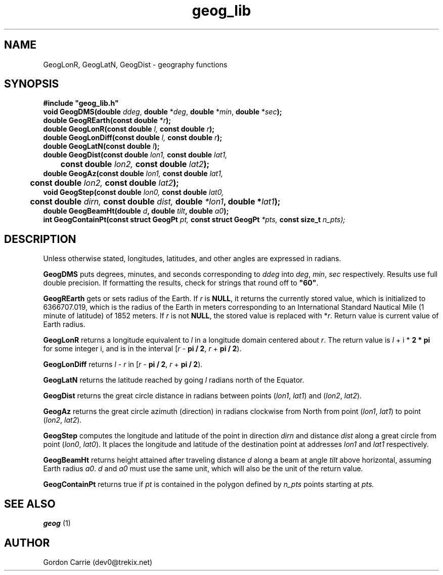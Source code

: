 .\" 
.\" Copyright (c) 2011, Gordon D. Carrie. All rights reserved.
.\" 
.\" Redistribution and use in source and binary forms, with or without
.\" modification, are permitted provided that the following conditions
.\" are met:
.\" 
.\"     * Redistributions of source code must retain the above copyright
.\"     notice, this list of conditions and the following disclaimer.
.\"     * Redistributions in binary form must reproduce the above copyright
.\"     notice, this list of conditions and the following disclaimer in the
.\"     documentation and/or other materials provided with the distribution.
.\" 
.\" THIS SOFTWARE IS PROVIDED BY THE COPYRIGHT HOLDERS AND CONTRIBUTORS
.\" "AS IS" AND ANY EXPRESS OR IMPLIED WARRANTIES, INCLUDING, BUT NOT
.\" LIMITED TO, THE IMPLIED WARRANTIES OF MERCHANTABILITY AND FITNESS FOR
.\" A PARTICULAR PURPOSE ARE DISCLAIMED. IN NO EVENT SHALL THE COPYRIGHT
.\" HOLDER OR CONTRIBUTORS BE LIABLE FOR ANY DIRECT, INDIRECT, INCIDENTAL,
.\" SPECIAL, EXEMPLARY, OR CONSEQUENTIAL DAMAGES (INCLUDING, BUT NOT LIMITED
.\" TO, PROCUREMENT OF SUBSTITUTE GOODS OR SERVICES; LOSS OF USE, DATA, OR
.\" PROFITS; OR BUSINESS INTERRUPTION) HOWEVER CAUSED AND ON ANY THEORY OF
.\" LIABILITY, WHETHER IN CONTRACT, STRICT LIABILITY, OR TORT (INCLUDING
.\" NEGLIGENCE OR OTHERWISE) ARISING IN ANY WAY OUT OF THE USE OF THIS
.\" SOFTWARE, EVEN IF ADVISED OF THE POSSIBILITY OF SUCH DAMAGE.
.\" 
.\" Please address questions and feedback to dev0@trekix.net
.\" 
.\" $Revision: 1.21 $ $Date: 2012/10/10 19:51:31 $
.\"
.TH geog_lib 3 "geography functions"
.SH NAME
GeogLonR, GeogLatN, GeogDist \- geography functions
.SH SYNOPSIS
.nf
\fB#include "geog_lib.h"\fP
\fBvoid GeogDMS(double\fP \fIddeg\fP, \fBdouble\fP *\fIdeg\fP, \fBdouble\fP *\fImin\fP, \fBdouble\fP *\fIsec\fP\fB);\fP
\fBdouble GeogREarth(const double\fP *\fIr\fB);\fP
\fBdouble GeogLonR(const double\fP \fIl\fP, \fBconst double\fP \fIr\fP\fB);\fP
\fBdouble GeogLonDiff(const double\fP \fIl\fP, \fBconst double\fP \fIr\fP\fB);\fP
\fBdouble GeogLatN(const double\fP \fIl\fP\fB);\fP
\fBdouble GeogDist(const double\fP \fIlon1\fP, \fBconst double\fP \fIlat1\fP,
	\fBconst double\fP \fIlon2\fP, \fBconst double\fP \fIlat2\fP\fB);\fP
\fBdouble GeogAz(const double\fP \fIlon1\fP, \fBconst double\fP \fIlat1\fP,
	\fBconst double\fP \fIlon2\fP, \fBconst double\fP \fIlat2\fP\fB);\fP
\fBvoid GeogStep(const double\fP \fIlon0\fP, \fBconst double\fP \fIlat0\fP,
	\fBconst double\fP \fIdirn\fP, \fBconst double\fP \fIdist\fP, \fBdouble\fP *lon1\fP, \fBdouble\fP *\fIlat1\fP\fB);\fP
\fBdouble\fP \fBGeogBeamHt\fP(\fBdouble\fP \fId\fP, \fBdouble\fP \fItilt\fP, \fBdouble\fP \fIa0\fP);
\fBint\fP \fBGeogContainPt\fP(\fBconst struct GeogPt\fP \fIpt, \fBconst struct GeogPt\fP *\fIpts, \fBconst size_t\fP \fIn_pts\fP);
.fi
.SH DESCRIPTION
Unless otherwise stated, longitudes, latitudes, and other angles are expressed
in radians.

\fBGeogDMS\fP puts degrees, minutes, and seconds corresponding to \fIddeg\fP into
\fIdeg\fP, \fImin\fP, \fIsec\fP respectively. Results use full double precision.
If formatting the results, check for strings that round off to \fB"60"\fP.

\fBGeogREarth\fP gets or sets radius of the Earth. If \fIr\fP is \fBNULL\fP,
it returns the currently stored value, which is initialized to 6366707.019,
which is the radius of the Earth in meters corresponding to an International
Standard Nautical Mile (1 minute of latitude) of 1852 meters. If \fIr\fP is
not \fBNULL\fP, the stored value is replaced with *\fIr\fP.
Return value is current value of Earth radius.

\fBGeogLonR\fP returns a longitude equivalent to \fIl\fP in a longitude domain
centered about \fIr\fP.  The return value is \fIl\fP\ +\ i\ *\ \fB2 * pi\fP for
some integer i, and is in the interval
[\fIr\fP\ -\ \fBpi / 2\fP,\ \fIr\fP\ +\ \fBpi / 2\fP).

\fBGeogLonDiff\fP returns \fIl\fP\ -\ \fIr\fP in 
[\fIr\fP\ -\ \fBpi / 2\fP,\ \fIr\fP\ +\ \fBpi / 2\fP).

\fBGeogLatN\fP returns the latitude reached by going \fIl\fP radians north of
the Equator.

\fBGeogDist\fP returns the great circle distance in radians between points
(\fIlon1\fP,\ \fIlat1\fP) and (\fIlon2\fP,\ \fIlat2\fP).

\fBGeogAz\fP returns the great circle azimuth (direction) in radians clockwise
from North from point (\fIlon1\fP,\ \fIlat1\fP) to point (\fIlon2\fP,\ \fIlat2\fP).

\fBGeogStep\fP computes the longitude and latitude of the point in direction
\fIdirn\fP and distance \fIdist\fP along a great circle from point
(\fIlon0\fP,\ \fIlat0\fP).  It places the longitude and latitude of the destination
point at addresses \fIlon1\fP and \fIlat1\fP respectively.

\fBGeogBeamHt\fP returns height attained after traveling distance \fId\fP
along a beam at angle \fItilt\fP above horizontal, assuming Earth radius \fIa0\fP.
\fId\fP and \fIa0\fP must use the same unit, which will also be the unit of the
return value.

\fBGeogContainPt\fP returns true if \fIpt\fP is contained in the polygon defined
by \fIn_pts\fP points starting at \fIpts.
.SH SEE ALSO
\fBgeog\fP (1)
.SH AUTHOR
Gordon Carrie (dev0@trekix.net)
